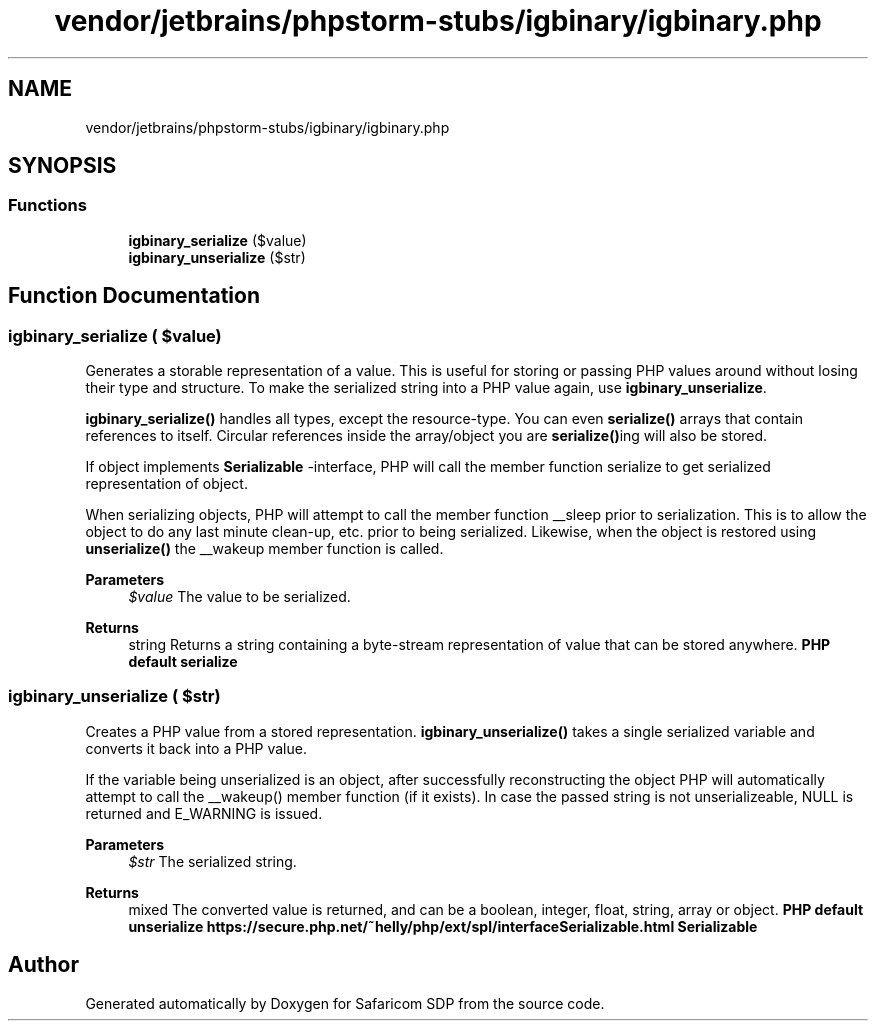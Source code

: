 .TH "vendor/jetbrains/phpstorm-stubs/igbinary/igbinary.php" 3 "Sat Sep 26 2020" "Safaricom SDP" \" -*- nroff -*-
.ad l
.nh
.SH NAME
vendor/jetbrains/phpstorm-stubs/igbinary/igbinary.php
.SH SYNOPSIS
.br
.PP
.SS "Functions"

.in +1c
.ti -1c
.RI "\fBigbinary_serialize\fP ($value)"
.br
.ti -1c
.RI "\fBigbinary_unserialize\fP ($str)"
.br
.in -1c
.SH "Function Documentation"
.PP 
.SS "igbinary_serialize ( $value)"
Generates a storable representation of a value\&. This is useful for storing or passing PHP values around without losing their type and structure\&. To make the serialized string into a PHP value again, use \fBigbinary_unserialize\fP\&.
.PP
\fBigbinary_serialize()\fP handles all types, except the resource-type\&. You can even \fBserialize()\fP arrays that contain references to itself\&. Circular references inside the array/object you are \fBserialize()\fPing will also be stored\&.
.PP
If object implements \fBSerializable\fP -interface, PHP will call the member function serialize to get serialized representation of object\&.
.PP
When serializing objects, PHP will attempt to call the member function __sleep prior to serialization\&. This is to allow the object to do any last minute clean-up, etc\&. prior to being serialized\&. Likewise, when the object is restored using \fBunserialize()\fP the __wakeup member function is called\&.
.PP
\fBParameters\fP
.RS 4
\fI$value\fP The value to be serialized\&. 
.RE
.PP
\fBReturns\fP
.RS 4
string Returns a string containing a byte-stream representation of value that can be stored anywhere\&. \fBPHP default serialize \fP
.RE
.PP

.SS "igbinary_unserialize ( $str)"
Creates a PHP value from a stored representation\&. \fBigbinary_unserialize()\fP takes a single serialized variable and converts it back into a PHP value\&.
.PP
If the variable being unserialized is an object, after successfully reconstructing the object PHP will automatically attempt to call the __wakeup() member function (if it exists)\&. In case the passed string is not unserializeable, NULL is returned and E_WARNING is issued\&.
.PP
\fBParameters\fP
.RS 4
\fI$str\fP The serialized string\&. 
.RE
.PP
\fBReturns\fP
.RS 4
mixed The converted value is returned, and can be a boolean, integer, float, string, array or object\&. \fBPHP default unserialize  https://secure.php.net/~helly/php/ext/spl/interfaceSerializable.html Serializable \fP
.RE
.PP

.SH "Author"
.PP 
Generated automatically by Doxygen for Safaricom SDP from the source code\&.
